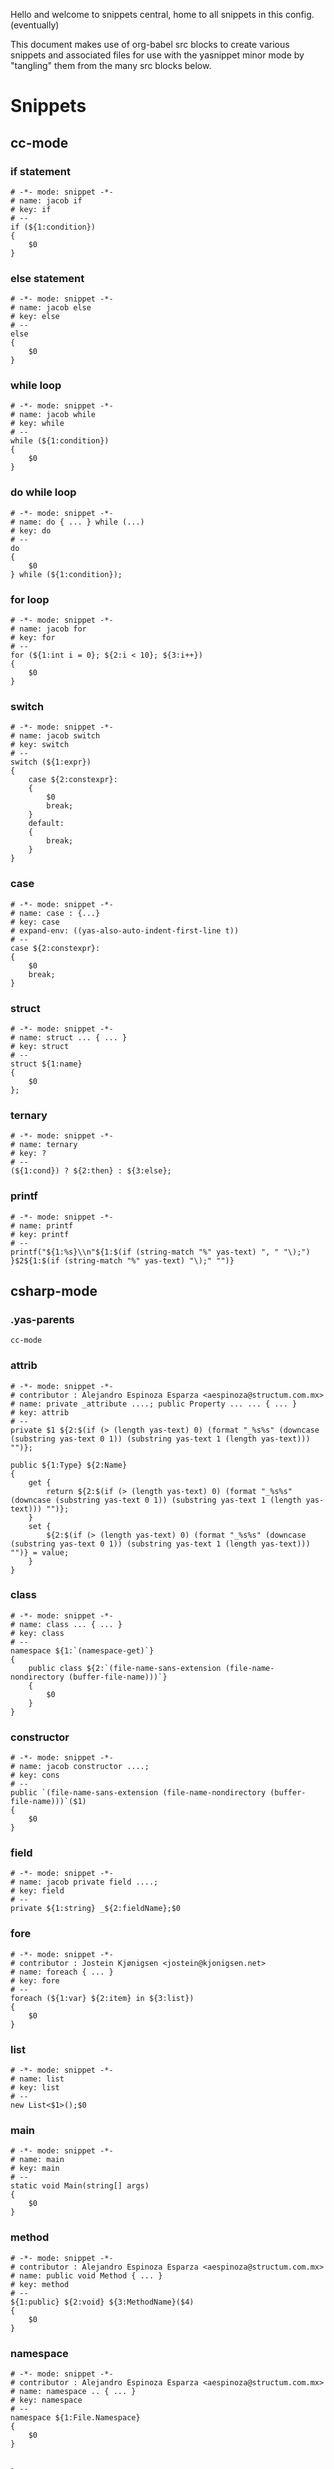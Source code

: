 Hello and welcome to snippets central, home to all snippets in this config. (eventually)

This document makes use of org-babel src blocks to create various snippets and associated files for use with the yasnippet minor mode by "tangling" them from the many src blocks below.

* Snippets
** cc-mode
*** if statement
#+BEGIN_SRC snippet :tangle ./cc-mode/if
  # -*- mode: snippet -*-
  # name: jacob if
  # key: if
  # --
  if (${1:condition})
  {
      $0
  }
#+END_SRC

*** else statement
#+BEGIN_SRC snippet :tangle ./cc-mode/else
  # -*- mode: snippet -*-
  # name: jacob else
  # key: else
  # --
  else
  {
      $0
  }
#+END_SRC

*** while loop
#+BEGIN_SRC snippet :tangle ./cc-mode/while
  # -*- mode: snippet -*-
  # name: jacob while
  # key: while
  # --
  while (${1:condition})
  {
      $0
  }
#+END_SRC

*** do while loop
#+BEGIN_SRC snippet :tangle ./cc-mode/do while loop
  # -*- mode: snippet -*-
  # name: do { ... } while (...)
  # key: do
  # --
  do
  {
      $0
  } while (${1:condition});
#+END_SRC

*** for loop
#+BEGIN_SRC snippet :tangle ./cc-mode/for
  # -*- mode: snippet -*-
  # name: jacob for
  # key: for
  # --
  for (${1:int i = 0}; ${2:i < 10}; ${3:i++})
  {
      $0
  }
#+END_SRC

*** switch
#+BEGIN_SRC snippet :tangle ./cc-mode/switch
  # -*- mode: snippet -*-
  # name: jacob switch
  # key: switch
  # --
  switch (${1:expr})
  {
      case ${2:constexpr}:
      {
          $0
          break;
      }
      default:
      {
          break;
      }
  }
#+END_SRC

*** case
#+BEGIN_SRC snippet :tangle ./cc-mode/case
  # -*- mode: snippet -*-
  # name: case : {...}
  # key: case
  # expand-env: ((yas-also-auto-indent-first-line t))
  # --
  case ${2:constexpr}:
  {
      $0
      break;
  }
#+END_SRC

*** struct
#+BEGIN_SRC snippet :tangle ./cc-mode/struct
  # -*- mode: snippet -*-
  # name: struct ... { ... }
  # key: struct
  # --
  struct ${1:name}
  {
      $0
  };
#+END_SRC

*** ternary
#+BEGIN_SRC snippet :tangle ./cc-mode/ternary
  # -*- mode: snippet -*-
  # name: ternary
  # key: ?
  # --
  (${1:cond}) ? ${2:then} : ${3:else};
#+END_SRC

*** printf
#+BEGIN_SRC snippet :tangle ./cc-mode/printf
  # -*- mode: snippet -*-
  # name: printf
  # key: printf
  # --
  printf("${1:%s}\\n"${1:$(if (string-match "%" yas-text) ", " "\);")
  }$2${1:$(if (string-match "%" yas-text) "\);" "")}
#+END_SRC
** csharp-mode
*** .yas-parents
#+BEGIN_SRC snippet :tangle ./csharp-mode/.yas-parents
  cc-mode
#+END_SRC

*** attrib
#+BEGIN_SRC snippet :tangle ./csharp-mode/attrib
  # -*- mode: snippet -*-
  # contributor : Alejandro Espinoza Esparza <aespinoza@structum.com.mx>
  # name: private _attribute ....; public Property ... ... { ... }
  # key: attrib
  # --
  private $1 ${2:$(if (> (length yas-text) 0) (format "_%s%s" (downcase (substring yas-text 0 1)) (substring yas-text 1 (length yas-text))) "")};

  public ${1:Type} ${2:Name}
  {
      get {
          return ${2:$(if (> (length yas-text) 0) (format "_%s%s" (downcase (substring yas-text 0 1)) (substring yas-text 1 (length yas-text))) "")};
      }
      set {
          ${2:$(if (> (length yas-text) 0) (format "_%s%s" (downcase (substring yas-text 0 1)) (substring yas-text 1 (length yas-text))) "")} = value;
      }
  }
#+END_SRC

*** class
#+BEGIN_SRC snippet :tangle ./csharp-mode/class
  # -*- mode: snippet -*-
  # name: class ... { ... }
  # key: class
  # --
  namespace ${1:`(namespace-get)`}
  {
      public class ${2:`(file-name-sans-extension (file-name-nondirectory (buffer-file-name)))`}
      {
          $0
      }
  }
#+END_SRC

*** constructor
#+BEGIN_SRC snippet :tangle ./csharp-mode/constructor
  # -*- mode: snippet -*-
  # name: jacob constructor ....;
  # key: cons
  # --
  public `(file-name-sans-extension (file-name-nondirectory (buffer-file-name)))`($1)
  {
      $0
  }
#+END_SRC

*** field
#+BEGIN_SRC snippet :tangle ./csharp-mode/field
  # -*- mode: snippet -*-
  # name: jacob private field ....;
  # key: field
  # --
  private ${1:string} _${2:fieldName};$0
#+END_SRC

*** fore
#+BEGIN_SRC snippet :tangle ./csharp-mode/fore
  # -*- mode: snippet -*-
  # contributor : Jostein Kjønigsen <jostein@kjonigsen.net>
  # name: foreach { ... }
  # key: fore
  # --
  foreach (${1:var} ${2:item} in ${3:list})
  {
      $0
  }
#+END_SRC
*** list
#+BEGIN_SRC snippet :tangle ./csharp-mode/list
  # -*- mode: snippet -*-
  # name: list
  # key: list
  # --
  new List<$1>();$0
#+END_SRC
*** main
#+BEGIN_SRC snippet :tangle ./csharp-mode/main
  # -*- mode: snippet -*-
  # name: main
  # key: main
  # --
  static void Main(string[] args)
  {
      $0
  }
#+END_SRC
*** method
#+BEGIN_SRC snippet :tangle ./csharp-mode/method
  # -*- mode: snippet -*-
  # contributor : Alejandro Espinoza Esparza <aespinoza@structum.com.mx>
  # name: public void Method { ... }
  # key: method
  # --
  ${1:public} ${2:void} ${3:MethodName}($4)
  {
      $0
  }
#+END_SRC
*** namespace
#+BEGIN_SRC snippet :tangle ./csharp-mode/namespace
  # -*- mode: snippet -*-
  # contributor : Alejandro Espinoza Esparza <aespinoza@structum.com.mx>
  # name: namespace .. { ... }
  # key: namespace
  # --
  namespace ${1:File.Namespace}
  {
      $0
  }
#+END_SRC
** java-mode
*** .yas-parents
#+BEGIN_SRC snippet :tangle ./java-mode/.yas-parents
  cc-mode
#+END_SRC

*** sout
#+BEGIN_SRC snippet :tangle ./java-mode/sout :padline no
  # -*- mode: snippet -*-
  # name: sout
  # key: sout
  # --
  System.out.println(${1:"Hello, World."});$0
#+END_SRC
